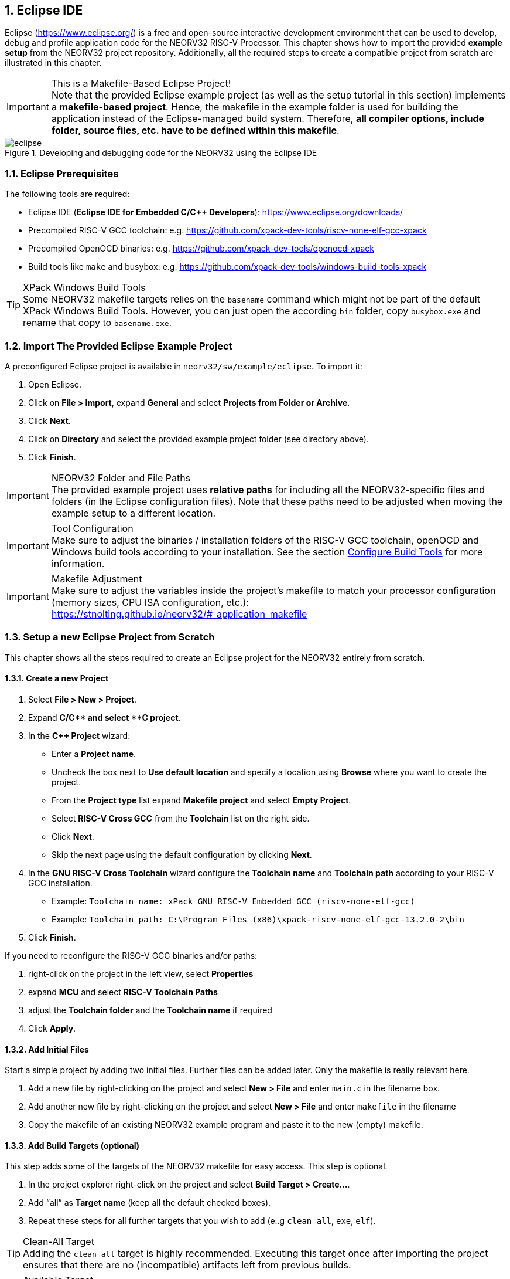 <<<
:sectnums:
== Eclipse IDE

Eclipse (https://www.eclipse.org/) is a free and open-source interactive development environment that can be used
to develop, debug and profile application code for the NEORV32 RISC-V Processor. This chapter shows how to import
the provided **example setup** from the NEORV32 project repository. Additionally, all the required steps to create
a compatible project from scratch are illustrated in this chapter.

.This is a Makefile-Based Eclipse Project!
[IMPORTANT]
Note that the provided Eclipse example project (as well as the setup tutorial in this section) implements a
**makefile-based project**. Hence, the makefile in the example folder is used for building the application
instead of the Eclipse-managed build system. Therefore, **all compiler options, include folder, source files,
etc. have to be defined within this makefile**.

.Developing and debugging code for the NEORV32 using the Eclipse IDE
image::eclipse.png[align=center]


:sectnums:
=== Eclipse Prerequisites

The following tools are required:

* Eclipse IDE (**Eclipse IDE for Embedded C/C++ Developers**): https://www.eclipse.org/downloads/
* Precompiled RISC-V GCC toolchain: e.g. https://github.com/xpack-dev-tools/riscv-none-elf-gcc-xpack
* Precompiled OpenOCD binaries: e.g. https://github.com/xpack-dev-tools/openocd-xpack
* Build tools like `make` and busybox: e.g. https://github.com/xpack-dev-tools/windows-build-tools-xpack

.XPack Windows Build Tools
[TIP]
Some NEORV32 makefile targets relies on the `basename` command which might not be part of the default
XPack Windows Build Tools. However, you can just open the according `bin` folder, copy `busybox.exe`
and rename that copy to `basename.exe`.


:sectnums:
=== Import The Provided Eclipse Example Project

A preconfigured Eclipse project is available in `neorv32/sw/example/eclipse`.
To import it:

[start=1]
. Open Eclipse.
. Click on **File > Import**, expand **General** and select **Projects from Folder or Archive**.
. Click **Next**.
. Click on **Directory** and select the provided example project folder (see directory above).
. Click **Finish**.

.NEORV32 Folder and File Paths
[IMPORTANT]
The provided example project uses **relative paths** for including all the NEORV32-specific files and folders
(in the Eclipse configuration files). Note that these paths need to be adjusted when moving the example setup
to a different location.

.Tool Configuration
[IMPORTANT]
Make sure to adjust the binaries / installation folders of the RISC-V GCC toolchain, openOCD and Windows build tools
according to your installation. See the section <<_configure_build_tools>> for more information.

.Makefile Adjustment
[IMPORTANT]
Make sure to adjust the variables inside the project's makefile to match your processor
configuration (memory sizes, CPU ISA configuration, etc.):
https://stnolting.github.io/neorv32/#_application_makefile


:sectnums:
=== Setup a new Eclipse Project from Scratch

This chapter shows all the steps required to create an Eclipse project for the NEORV32 entirely from scratch.

==== Create a new Project

[start=1]
. Select **File > New > Project**.
. Expand **C/C++** and select **C++ project**.
. In the **C++ Project** wizard:
* Enter a **Project name**.
* Uncheck the box next to **Use default location** and specify a location using **Browse** where you want to create the project.
* From the **Project type** list expand **Makefile project** and select **Empty Project**.
* Select **RISC-V Cross GCC** from the **Toolchain** list on the right side.
* Click **Next**.
* Skip the next page using the default configuration by clicking **Next**.
. In the **GNU RISC-V Cross Toolchain** wizard configure the **Toolchain name** and **Toolchain path** according to your RISC-V GCC installation.
* Example: `Toolchain name: xPack GNU RISC-V Embedded GCC (riscv-none-elf-gcc)`
* Example: `Toolchain path: C:\Program Files (x86)\xpack-riscv-none-elf-gcc-13.2.0-2\bin`
. Click **Finish**.

If you need to reconfigure the RISC-V GCC binaries and/or paths:

[start=1]
. right-click on the project in the left view, select **Properties**
. expand **MCU** and select **RISC-V Toolchain Paths**
. adjust the **Toolchain folder** and the **Toolchain name** if required
. Click **Apply**.

==== Add Initial Files

Start a simple project by adding two initial files. Further files can be added later. Only the makefile is really
relevant here.

[start=1]
. Add a new file by right-clicking on the project and select **New > File** and enter `main.c` in the filename box.
. Add another new file by right-clicking on the project and select **New > File** and enter `makefile` in the filename
. Copy the makefile of an existing NEORV32 example program and paste it to the new (empty) makefile.

==== Add Build Targets (optional)

This step adds some of the targets of the NEORV32 makefile for easy access. This step is optional.

[start=1]
. In the project explorer right-click on the project and select **Build Target > Create...**.
. Add "`all`" as **Target name** (keep all the default checked boxes).
. Repeat these steps for all further targets that you wish to add (e..g `clean_all`, `exe`, `elf`).

.Clean-All Target
[TIP]
Adding the `clean_all` target is highly recommended. Executing this target once after importing the project ensures
that there are no (incompatible) artifacts left from previous builds.

.Available Target
[TIP]
See the NEORV32 data sheet for a list and description of all available makefile targets:
https://stnolting.github.io/neorv32/#_makefile_targets

==== Configure Build Tools

This step is only required if your system does not provide any build tools (like `make`) by default.

[start=1]
. In the project explorer right-click on the project and select **Properties**.
. Expand **MCU** and click on **Build Tools Path**.
. Configure the **Build tools folder**.
* Example: `Build tools folder: C:/xpack/xpack-windows-build-tools-4.4.1-2/bin`
. Click **Apply and Close**.

==== Adjust Default Build Configuration (optional)

This will simplify the auto-build by replacing the default `make all` command by `make elf`. Thus, only
the required `main.elf` file gets generated instead of _all_ executable files (like HDL and memory image files).

[start=1]
. In the project explorer right-click on the project and select **Properties**.
. Select **C/C++ Build** and click on the **Behavior** Tab.
. Update the default targets in the **Workbench Build Behavior** box:
* **Build on resource save:** `elf` (only build the ELF file)
* **Build (Incremental build):** `elf` (only build the ELF file)
* **Clean:** `clean` (only remove project-local build artifacts)
. Click **Apply and Close**.

==== Add NEORV32 Software Framework

[start=1]
. In the project explorer right-click on the project and select **Properties**.
. Expand **C/C++ General**, click on **Paths and Symbols** and highlight **Assembly** under **Languages**.
. In the **Include** tab click **Add...**
* Check the box in front of **Add to all languages** and click on **File System...** and select the NEORV32 library include folder (`path/to/neorv32/sw/lib/include`).
* Click **OK**.
. In the **Include** tab click **Add...**.
* Check the box in front of **Add to all languages** and click on **File System...** and select the NEORV32 commons folder (`path/to/neorv32/sw/common`).
* Click **OK**.
. Click on the *Source Location** tab and click **Link Folder...**.
* Check the box in front of **Link to folder in the system** and click the **Browse** button.
* Select the source folder of the NEORV32 software framework (`path/to/neorv32/sw/lib/source`).
* Click **OK**.
. Click **Apply and Close**.

==== Setup OpenOCD

[start=1]
. In the project explorer right-click on the project and select **Properties**.
. Expand **MCU** and select **OpenOCD Path**.
* Configure the **Executable** and **Folder** according to your openOCD installation.
* Example: `Executable: openocd.exe`
* Example: `Folder: C:\OpenOCD\bin`
* Click **Apply and Close**.
. In the top bar of Eclipse click on the tiny arrow right next to the **Debug** bug icon and select **Debug Configurations**.
. Double-click on **GDB OpenOCD Debugging**; several menu tabs will open on the right.
* In the **Main** tab add `main.elf` to the **C/C++ Application** box.
* In the **Debugger** tab add the NEORV32 OpenOCD script with a `-f` in front of it-
* Example: `Config options: -f ../../openocd/openocd_neorv32.cfg`
* In the **Startup** tab uncheck he box in front of **Initial Reset** and add `monitor reset halt` to the box below.
* In the "Common" tab mark **Shared file** to store the run-configuration right in the project folder instead of the workspace(optional).
* In the **SVD Path** tab add the NEORV32 SVD file (`path/to/neorv32/sw/svd/neorv32.svd`).
. Click **Apply** and then **Close**.

.Default Debug Configuration
[NOTE]
When you start debugging the first time you might need to select the provided debug configuration:
**GDB OpenOCD Debugging > eclipse_example Default**

.Debug Symbols
[IMPORTANT]
For debugging the ELF has to compiled to contain according debug symbols.
Debug symbols are enabled by the project's local makefile: `USER_FLAGS += -ggdb -gdwarf-3`
(this configuration seems to work best for Eclipse - at least for me).

If you need to reconfigure OpenOCD binaries and/or paths:

[start=1]
. right-click on the project in the left view, select **Properties**
. expand **MCU** and select **OpenOCD Path**
. adjust the **Folder** and the **Executable** name if required
. Click **Apply**.

==== Setup Serial Terminal

A serial terminal can be added to Eclipse by installing it as a plugin.
I recommend "TM Terminal" which is already installed in some Eclipse bundles.

Open a TM Terminal serial console:

[start=1]
. Click on **Window > Show View > Terminal** to open the terminal.
. A **Terminal** tab appears on the bottom. Click the tiny screen button on the right (or press Ctrl+Alt+Shift)
to open the terminal configuration.
. Select **Serial Terminal** in **Choose Terminal** and configure the settings according to the processor's
UART configuration.

Installing TM Terminal from the Eclipse market place:

[start=1]
. Click on **Help > Eclipse Marketplace...**.
. Enter "TM Terminal" to the **Find** line and hit enter.
. Select **TM Terminal** from the list and install it.
. After installation restart Eclipse.


=== Eclipse Setup References

* Eclipse help: https://help.eclipse.org/latest/index.jsp
* Importing an existing project into Eclipse: https://help.eclipse.org/latest/index.jsp?topic=%2Forg.eclipse.cdt.doc.user%2Fgetting_started%2Fcdt_w_import.htm
* Eclipse OpenOCD Plug-In: https://eclipse-embed-cdt.github.io/debug/openocd/
